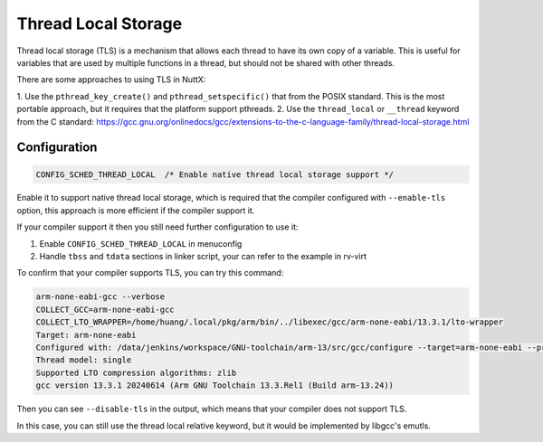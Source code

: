 =========================
Thread Local Storage
=========================

Thread local storage (TLS) is a mechanism that allows each thread to have its own
copy of a variable.  This is useful for variables that are used by multiple
functions in a thread, but should not be shared with other threads.

There are some approaches to using TLS in NuttX:

1. Use the ``pthread_key_create()`` and ``pthread_setspecific()`` that from the POSIX standard. This is the most portable approach, but it requires that
the platform support pthreads.
2. Use the ``thread_local`` or ``__thread`` keyword from the C standard: https://gcc.gnu.org/onlinedocs/gcc/extensions-to-the-c-language-family/thread-local-storage.html

Configuration
=============

.. code-block:: console

    CONFIG_SCHED_THREAD_LOCAL  /* Enable native thread local storage support */


Enable it to support native thread local storage, which is required that the compiler configured with ``--enable-tls`` option, this approach is more efficient if the compiler support it.

If your compiler support it then you still need further configuration to use it:

1. Enable ``CONFIG_SCHED_THREAD_LOCAL`` in menuconfig
2. Handle ``tbss`` and ``tdata`` sections in linker script, your can refer to the example in rv-virt

To confirm that your compiler supports TLS, you can try this command:

.. code-block:: console

    arm-none-eabi-gcc --verbose
    COLLECT_GCC=arm-none-eabi-gcc
    COLLECT_LTO_WRAPPER=/home/huang/.local/pkg/arm/bin/../libexec/gcc/arm-none-eabi/13.3.1/lto-wrapper
    Target: arm-none-eabi
    Configured with: /data/jenkins/workspace/GNU-toolchain/arm-13/src/gcc/configure --target=arm-none-eabi --prefix=/data/jenkins/workspace/GNU-toolchain/arm-13/build-arm-none-eabi/install --with-gmp=/data/jenkins/workspace/GNU-toolchain/arm-13/build-arm-none-eabi/host-tools --with-mpfr=/data/jenkins/workspace/GNU-toolchain/arm-13/build-arm-none-eabi/host-tools --with-mpc=/data/jenkins/workspace/GNU-toolchain/arm-13/build-arm-none-eabi/host-tools --with-isl=/data/jenkins/workspace/GNU-toolchain/arm-13/build-arm-none-eabi/host-tools --disable-shared --disable-nls --disable-threads --disable-tls --enable-checking=release --enable-languages=c,c++,fortran --with-newlib --with-gnu-as --with-headers=yes --with-gnu-ld --with-native-system-header-dir=/include --with-sysroot=/data/jenkins/workspace/GNU-toolchain/arm-13/build-arm-none-eabi/install/arm-none-eabi --with-multilib-list=aprofile,rmprofile --with-pkgversion='Arm GNU Toolchain 13.3.Rel1 (Build arm-13.24)' --with-bugurl=https://bugs.linaro.org/
    Thread model: single
    Supported LTO compression algorithms: zlib
    gcc version 13.3.1 20240614 (Arm GNU Toolchain 13.3.Rel1 (Build arm-13.24))

Then you can see ``--disable-tls`` in the output, which means that your compiler does not support TLS.

In this case, you can still use the thread local relative keyword, but it would be implemented by libgcc's emutls.

